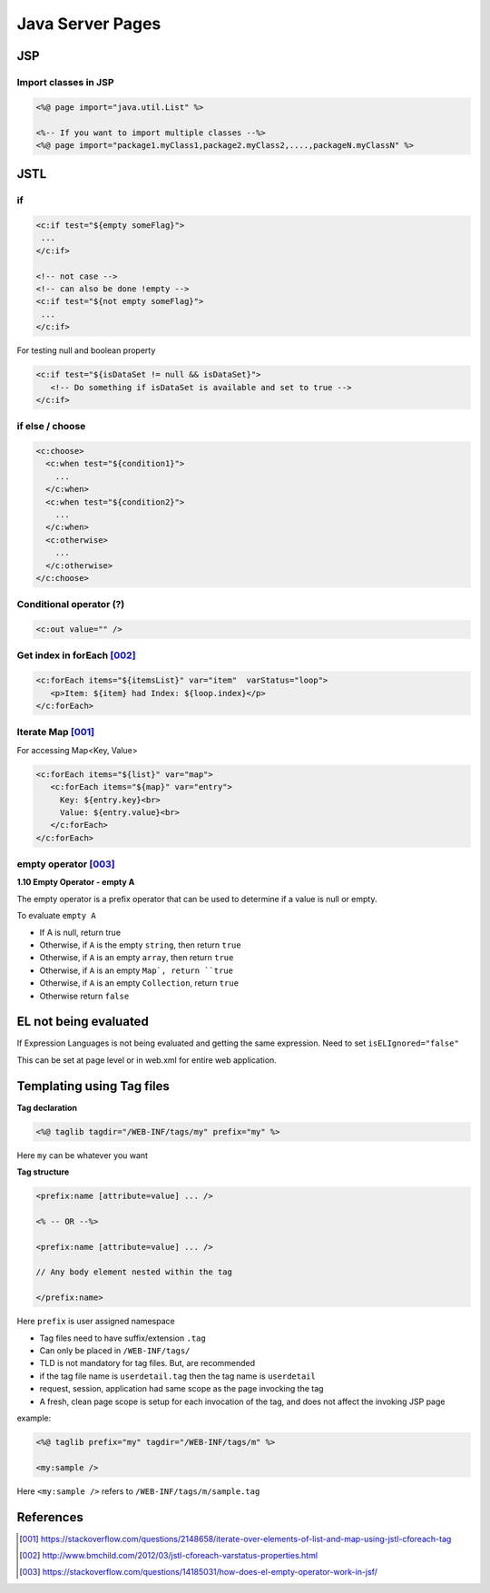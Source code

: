 =================
Java Server Pages
=================

JSP
===

Import classes in JSP
---------------------

.. code:: jsp
   
   <%@ page import="java.util.List" %>
   
   <%-- If you want to import multiple classes --%>
   <%@ page import="package1.myClass1,package2.myClass2,....,packageN.myClassN" %>

JSTL
====

if
---

.. code:: jsp
   
   <c:if test="${empty someFlag}">
    ...
   </c:if>

   <!-- not case -->
   <!-- can also be done !empty -->
   <c:if test="${not empty someFlag}">
    ...
   </c:if>

For testing null and boolean property

.. code:: jsp
   
   <c:if test="${isDataSet != null && isDataSet}">
      <!-- Do something if isDataSet is available and set to true -->
   </c:if>

if else / choose
-----------------

.. code:: jsp
   
   <c:choose>
     <c:when test="${condition1}">
       ...
     </c:when>
     <c:when test="${condition2}">
       ...
     </c:when>
     <c:otherwise>
       ...
     </c:otherwise>
   </c:choose>

Conditional operator (?)
------------------------

.. code:: jsp
   
   <c:out value="" />

Get index in forEach [002]_
---------------------------

.. code:: jsp
   
   <c:forEach items="${itemsList}" var="item"  varStatus="loop">
      <p>Item: ${item} had Index: ${loop.index}</p>
   </c:forEach>

Iterate Map [001]_
------------------

For accessing Map<Key, Value>

.. code:: jsp
   
   <c:forEach items="${list}" var="map">
      <c:forEach items="${map}" var="entry">
        Key: ${entry.key}<br>
        Value: ${entry.value}<br>
      </c:forEach>
   </c:forEach>

empty operator [003]_
---------------------

**1.10 Empty Operator - empty A**

The empty operator is a prefix operator that can be used to determine if a value is null or empty.

To evaluate ``empty A``

* If A is null, return true
* Otherwise, if ``A`` is the empty ``string``, then return ``true``
* Otherwise, if ``A`` is an empty ``array``, then return ``true``
* Otherwise, if ``A`` is an empty ``Map`, return ``true``
* Otherwise, if ``A`` is an empty ``Collection``, return ``true``
* Otherwise return ``false``

EL not being evaluated
======================

If Expression Languages is not being evaluated and getting the same expression. Need to set ``isELIgnored="false"``

This can be set at page level or in web.xml for entire web application.

Templating using Tag files
==========================

**Tag declaration**

.. code:: jsp
   
   <%@ taglib tagdir="/WEB-INF/tags/my" prefix="my" %>

Here ``my`` can be whatever you want

**Tag structure**

.. code:: jsp
   
   <prefix:name [attribute=value] ... />

   <% -- OR --%>

   <prefix:name [attribute=value] ... />

   // Any body element nested within the tag

   </prefix:name>

Here ``prefix`` is user assigned namespace

* Tag files need to have suffix/extension ``.tag``
* Can only be placed in ``/WEB-INF/tags/``
* TLD is not mandatory for tag files. But, are recommended
* if the tag file name is ``userdetail.tag`` then the tag name is ``userdetail``
* request, session, application had same scope as the page invocking the tag
* A fresh, clean page scope is setup for each invocation of the tag, and does not affect the invoking JSP page

example:

.. code:: jsp
   
   <%@ taglib prefix="my" tagdir="/WEB-INF/tags/m" %>

   <my:sample />

Here ``<my:sample />`` refers to ``/WEB-INF/tags/m/sample.tag``


References
==========

.. [001] https://stackoverflow.com/questions/2148658/iterate-over-elements-of-list-and-map-using-jstl-cforeach-tag
.. [002] http://www.bmchild.com/2012/03/jstl-cforeach-varstatus-properties.html
.. [003] https://stackoverflow.com/questions/14185031/how-does-el-empty-operator-work-in-jsf/
